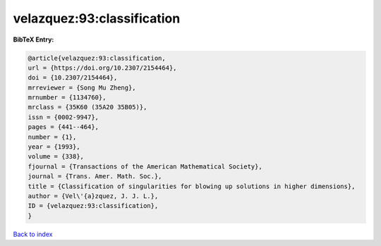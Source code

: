 velazquez:93:classification
===========================

.. :cite:t:`velazquez:93:classification`

.. bibliography:: ../../All.bib

**BibTeX Entry:**

.. code-block:: bibtex

   @article{velazquez:93:classification,
   url = {https://doi.org/10.2307/2154464},
   doi = {10.2307/2154464},
   mrreviewer = {Song Mu Zheng},
   mrnumber = {1134760},
   mrclass = {35K60 (35A20 35B05)},
   issn = {0002-9947},
   pages = {441--464},
   number = {1},
   year = {1993},
   volume = {338},
   fjournal = {Transactions of the American Mathematical Society},
   journal = {Trans. Amer. Math. Soc.},
   title = {Classification of singularities for blowing up solutions in higher dimensions},
   author = {Vel\'{a}zquez, J. J. L.},
   ID = {velazquez:93:classification},
   }

`Back to index <../index>`_
